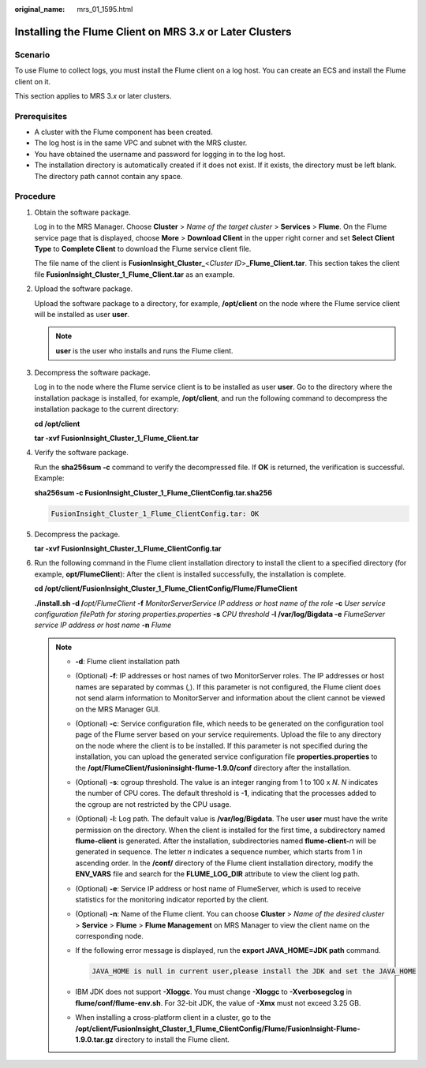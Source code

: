 :original_name: mrs_01_1595.html

.. _mrs_01_1595:

Installing the Flume Client on MRS 3.\ *x* or Later Clusters
============================================================

Scenario
--------

To use Flume to collect logs, you must install the Flume client on a log host. You can create an ECS and install the Flume client on it.

This section applies to MRS 3.\ *x* or later clusters.

Prerequisites
-------------

-  A cluster with the Flume component has been created.
-  The log host is in the same VPC and subnet with the MRS cluster.
-  You have obtained the username and password for logging in to the log host.
-  The installation directory is automatically created if it does not exist. If it exists, the directory must be left blank. The directory path cannot contain any space.

Procedure
---------

#. Obtain the software package.

   Log in to the MRS Manager. Choose **Cluster** > *Name of the target cluster* > **Services** > **Flume**. On the Flume service page that is displayed, choose **More** > **Download Client** in the upper right corner and set **Select Client Type** to **Complete Client** to download the Flume service client file.

   The file name of the client is **FusionInsight_Cluster\_**\ <*Cluster ID*>\ **\_Flume_Client.tar**. This section takes the client file **FusionInsight_Cluster_1_Flume_Client.tar** as an example.

#. Upload the software package.

   Upload the software package to a directory, for example, **/opt/client** on the node where the Flume service client will be installed as user **user**.

   .. note::

      **user** is the user who installs and runs the Flume client.

#. Decompress the software package.

   Log in to the node where the Flume service client is to be installed as user **user**. Go to the directory where the installation package is installed, for example, **/opt/client**, and run the following command to decompress the installation package to the current directory:

   **cd /opt/client**

   **tar -xvf FusionInsight\_Cluster_1_Flume_Client.tar**

#. Verify the software package.

   Run the **sha256sum -c** command to verify the decompressed file. If **OK** is returned, the verification is successful. Example:

   **sha256sum -c FusionInsight\_Cluster_1_Flume_ClientConfig.tar.sha256**

   .. code-block::

      FusionInsight_Cluster_1_Flume_ClientConfig.tar: OK

#. Decompress the package.

   **tar -xvf FusionInsight\_Cluster_1_Flume_ClientConfig.tar**

#. Run the following command in the Flume client installation directory to install the client to a specified directory (for example, **opt/FlumeClient**): After the client is installed successfully, the installation is complete.

   **cd /opt/client/FusionInsight\_Cluster_1_Flume_ClientConfig/Flume/FlumeClient**

   **./install.sh -d /**\ *opt/FlumeClient* **-f** *MonitorServerService IP address or host name of the role* **-c** *User service configuration filePath for storing properties.properties* **-s** *CPU threshold* **-l /var/log/Bigdata -e** *FlumeServer service IP address or host name* **-n** *Flume*

   .. note::

      -  **-d**: Flume client installation path

      -  (Optional) **-f**: IP addresses or host names of two MonitorServer roles. The IP addresses or host names are separated by commas (,). If this parameter is not configured, the Flume client does not send alarm information to MonitorServer and information about the client cannot be viewed on the MRS Manager GUI.

      -  (Optional) **-c**: Service configuration file, which needs to be generated on the configuration tool page of the Flume server based on your service requirements. Upload the file to any directory on the node where the client is to be installed. If this parameter is not specified during the installation, you can upload the generated service configuration file **properties.properties** to the **/opt/FlumeClient/fusioninsight-flume-1.9.0/conf** directory after the installation.

      -  (Optional) **-s**: cgroup threshold. The value is an integer ranging from 1 to 100 x *N*. *N* indicates the number of CPU cores. The default threshold is **-1**, indicating that the processes added to the cgroup are not restricted by the CPU usage.

      -  (Optional) **-l**: Log path. The default value is **/var/log/Bigdata**. The user **user** must have the write permission on the directory. When the client is installed for the first time, a subdirectory named **flume-client** is generated. After the installation, subdirectories named **flume-client-**\ *n* will be generated in sequence. The letter *n* indicates a sequence number, which starts from 1 in ascending order. In the **/conf/** directory of the Flume client installation directory, modify the **ENV_VARS** file and search for the **FLUME_LOG_DIR** attribute to view the client log path.

      -  (Optional) **-e**: Service IP address or host name of FlumeServer, which is used to receive statistics for the monitoring indicator reported by the client.

      -  (Optional) **-n**: Name of the Flume client. You can choose **Cluster** > *Name of the desired cluster* > **Service** > **Flume** > **Flume Management** on MRS Manager to view the client name on the corresponding node.

      -  If the following error message is displayed, run the **export JAVA_HOME=\ JDK path** command.

         .. code-block::

            JAVA_HOME is null in current user,please install the JDK and set the JAVA_HOME

      -  IBM JDK does not support **-Xloggc**. You must change **-Xloggc** to **-Xverbosegclog** in **flume/conf/flume-env.sh**. For 32-bit JDK, the value of **-Xmx** must not exceed 3.25 GB.

      -  When installing a cross-platform client in a cluster, go to the **/opt/client/FusionInsight_Cluster_1_Flume_ClientConfig/Flume/FusionInsight-Flume-1.9.0.tar.gz** directory to install the Flume client.
